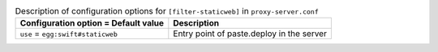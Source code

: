 ..
  Warning: Do not edit this file. It is automatically generated and your
  changes will be overwritten. The tool to do so lives in the
  openstack-doc-tools repository.

.. list-table:: Description of configuration options for ``[filter-staticweb]`` in ``proxy-server.conf``
   :header-rows: 1
   :class: config-ref-table

   * - Configuration option = Default value
     - Description
   * - ``use`` = ``egg:swift#staticweb``
     - Entry point of paste.deploy in the server
